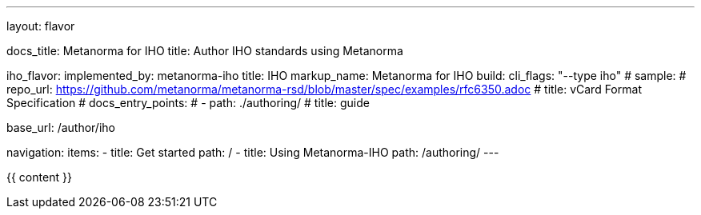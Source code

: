 ---
layout: flavor

docs_title: Metanorma for IHO
title: Author IHO standards using Metanorma

iho_flavor:
  implemented_by: metanorma-iho
  title: IHO
  markup_name: Metanorma for IHO
  build:
    cli_flags: "--type iho"
  # sample:
  #   repo_url: https://github.com/metanorma/metanorma-rsd/blob/master/spec/examples/rfc6350.adoc
  #   title: vCard Format Specification
  # docs_entry_points:
  #   - path: ./authoring/
  #     title: guide

base_url: /author/iho

navigation:
  items:
  - title: Get started
    path: /
  - title: Using Metanorma-IHO
    path: /authoring/
---

{{ content }}
